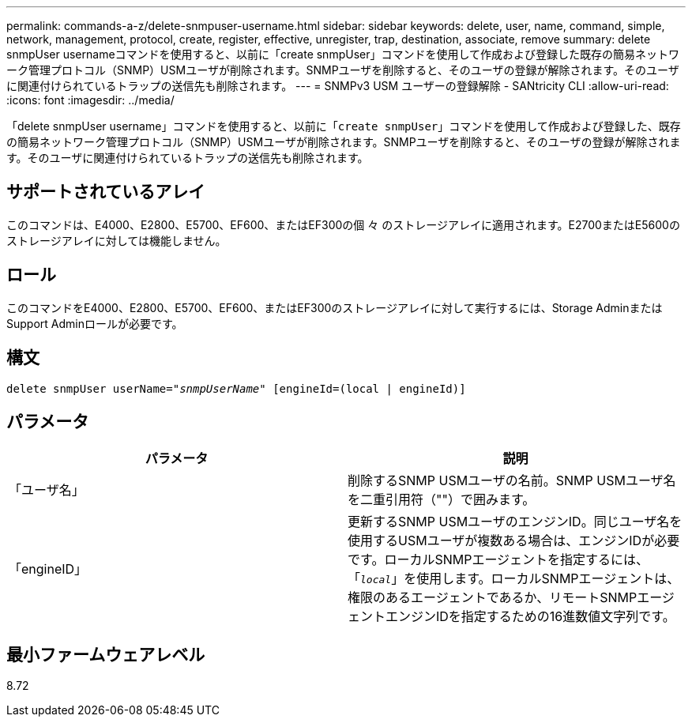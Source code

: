 ---
permalink: commands-a-z/delete-snmpuser-username.html 
sidebar: sidebar 
keywords: delete, user, name, command, simple, network, management, protocol, create, register, effective, unregister, trap, destination, associate, remove 
summary: delete snmpUser usernameコマンドを使用すると、以前に「create snmpUser」コマンドを使用して作成および登録した既存の簡易ネットワーク管理プロトコル（SNMP）USMユーザが削除されます。SNMPユーザを削除すると、そのユーザの登録が解除されます。そのユーザに関連付けられているトラップの送信先も削除されます。 
---
= SNMPv3 USM ユーザーの登録解除 - SANtricity CLI
:allow-uri-read: 
:icons: font
:imagesdir: ../media/


[role="lead"]
「delete snmpUser username」コマンドを使用すると、以前に「[.code]`create snmpUser`」コマンドを使用して作成および登録した、既存の簡易ネットワーク管理プロトコル（SNMP）USMユーザが削除されます。SNMPユーザを削除すると、そのユーザの登録が解除されます。そのユーザに関連付けられているトラップの送信先も削除されます。



== サポートされているアレイ

このコマンドは、E4000、E2800、E5700、EF600、またはEF300の個 々 のストレージアレイに適用されます。E2700またはE5600のストレージアレイに対しては機能しません。



== ロール

このコマンドをE4000、E2800、E5700、EF600、またはEF300のストレージアレイに対して実行するには、Storage AdminまたはSupport Adminロールが必要です。



== 構文

[source, cli, subs="+macros"]
----
pass:quotes[delete snmpUser userName="_snmpUserName_" [engineId=(local | engineId)]]
----


== パラメータ

[cols="2*"]
|===
| パラメータ | 説明 


 a| 
「ユーザ名」
 a| 
削除するSNMP USMユーザの名前。SNMP USMユーザ名を二重引用符（""）で囲みます。



 a| 
「engineID」
 a| 
更新するSNMP USMユーザのエンジンID。同じユーザ名を使用するUSMユーザが複数ある場合は、エンジンIDが必要です。ローカルSNMPエージェントを指定するには、「[.code]`_local_`」を使用します。ローカルSNMPエージェントは、権限のあるエージェントであるか、リモートSNMPエージェントエンジンIDを指定するための16進数値文字列です。

|===


== 最小ファームウェアレベル

8.72

